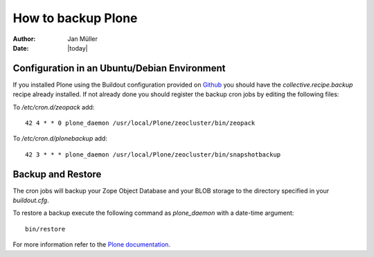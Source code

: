 ===================
How to backup Plone
===================

:Author:    Jan Müller
:Date:      |today|


Configuration in an Ubuntu/Debian Environment
=============================================

If you installed Plone using the Buildout configuration provided on Github_
you should have the `collective.recipe.backup` recipe already installed.
If not already done you should register the backup cron jobs by editing the
following files:

To `/etc/cron.d/zeopack` add::

    42 4 * * 0 plone_daemon /usr/local/Plone/zeocluster/bin/zeopack

To `/etc/cron.d/plonebackup` add::

    42 3 * * * plone_daemon /usr/local/Plone/zeocluster/bin/snapshotbackup

.. _Github: https://github.com/nexiles/nexiles.docserver.buildout

Backup and Restore
==================

The cron jobs will backup your Zope Object Database and your BLOB storage to the
directory specified in your `buildout.cfg`.

To restore a backup execute the following command as `plone_daemon` with a
date-time argument::

    bin/restore

For more information refer to the `Plone documentation`_.

.. _`Plone documentation`: http://docs.plone.org/manage/deploying/backup.html

.. vim: set spell spelllang=en ft=rst tw=75 nocin nosi ai sw=4 ts=4 expandtab:
